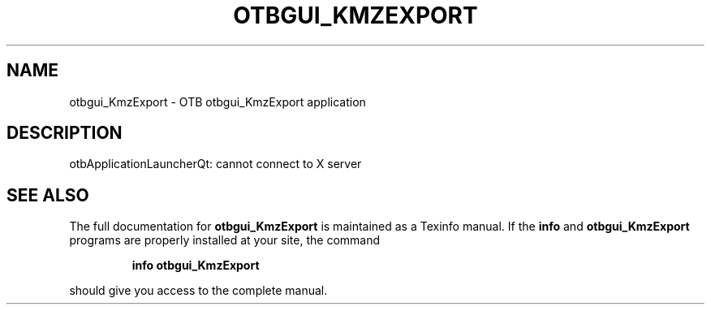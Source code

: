 .\" DO NOT MODIFY THIS FILE!  It was generated by help2man 1.46.4.
.TH OTBGUI_KMZEXPORT "1" "September 2015" "otbgui_KmzExport 5.0.0" "User Commands"
.SH NAME
otbgui_KmzExport \- OTB otbgui_KmzExport application
.SH DESCRIPTION
otbApplicationLauncherQt: cannot connect to X server
.SH "SEE ALSO"
The full documentation for
.B otbgui_KmzExport
is maintained as a Texinfo manual.  If the
.B info
and
.B otbgui_KmzExport
programs are properly installed at your site, the command
.IP
.B info otbgui_KmzExport
.PP
should give you access to the complete manual.
